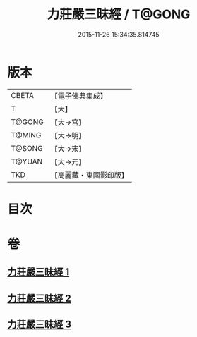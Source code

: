 #+TITLE: 力莊嚴三昧經 / T@GONG
#+DATE: 2015-11-26 15:34:35.814745
* 版本
 |     CBETA|【電子佛典集成】|
 |         T|【大】     |
 |    T@GONG|【大→宮】   |
 |    T@MING|【大→明】   |
 |    T@SONG|【大→宋】   |
 |    T@YUAN|【大→元】   |
 |       TKD|【高麗藏・東國影印版】|

* 目次
* 卷
** [[file:KR6i0284_001.txt][力莊嚴三昧經 1]]
** [[file:KR6i0284_002.txt][力莊嚴三昧經 2]]
** [[file:KR6i0284_003.txt][力莊嚴三昧經 3]]
